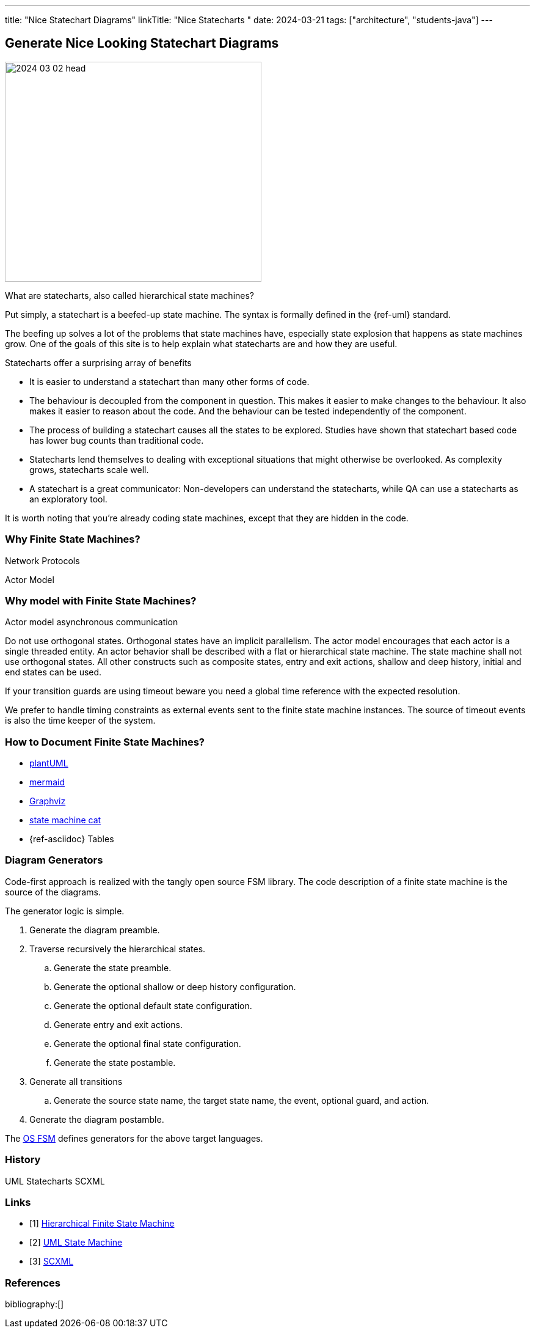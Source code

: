 ---
title: "Nice Statechart Diagrams"
linkTitle: "Nice Statecharts "
date: 2024-03-21
tags: ["architecture", "students-java"]
---

== Generate Nice Looking Statechart Diagrams
:author: Marcel Baumann
:email: <marcel.baumann@tangly.net>
:homepage: https://www.tangly.net/
:company: https://www.tangly.net/[tangly llc]
:ref-plantuml: https://plantuml.com/[plantUML]
:ref-mermaid: https://mermaid.js.org/[mermaid]
:ref-graphviz: https://graphviz.org/[Graphviz]
:ref-state-machine-cat: https://github.com/sverweij/state-machine-cat[state machine cat]

image::2024-03-02-head.gif[width=420,height=360,role=left]

What are statecharts, also called hierarchical state machines?

Put simply, a statechart is a beefed-up state machine.
The syntax is formally defined in the {ref-uml} standard.

The beefing up solves a lot of the problems that state machines have, especially state explosion that happens as state machines grow.
One of the goals of this site is to help explain what statecharts are and how they are useful.

Statecharts offer a surprising array of benefits

- It is easier to understand a statechart than many other forms of code.
- The behaviour is decoupled from the component in question.
This makes it easier to make changes to the behaviour.
It also makes it easier to reason about the code.
And the behaviour can be tested independently of the component.
- The process of building a statechart causes all the states to be explored.
Studies have shown that statechart based code has lower bug counts than traditional code.
- Statecharts lend themselves to dealing with exceptional situations that might otherwise be overlooked.
As complexity grows, statecharts scale well.
- A statechart is a great communicator: Non-developers can understand the statecharts, while QA can use a statecharts as an exploratory tool.

It is worth noting that you’re already coding state machines, except that they are hidden in the code.

=== Why Finite State Machines?

Network Protocols

Actor Model

=== Why model with Finite State Machines?

Actor model asynchronous communication

Do not use orthogonal states.
Orthogonal states have an implicit parallelism.
The actor model encourages that each actor is a single threaded entity.
An actor behavior shall be described with a flat or hierarchical state machine.
The state machine shall not use orthogonal states.
All other constructs such as composite states, entry and exit actions, shallow and deep history, initial and end states can be used.

If your transition guards are using timeout beware you need a global time reference with the expected resolution.

We prefer to handle timing constraints as external events sent to the finite state machine instances.
The source of timeout events is also the time keeper of the system.

=== How to Document Finite State Machines?

- {ref-plantuml}
- {ref-mermaid}
- {ref-graphviz}
- {ref-state-machine-cat}
- {ref-asciidoc} Tables

=== Diagram Generators

Code-first approach is realized with the tangly open source FSM library.
The code description of a finite state machine is the source of the diagrams.

The generator logic is simple.

. Generate the diagram preamble.
. Traverse recursively the hierarchical states.
.. Generate the state preamble.
.. Generate the optional shallow or deep history configuration.
.. Generate the optional default state configuration.
.. Generate entry and exit actions.
.. Generate the optional final state configuration.
.. Generate the state postamble.
. Generate all transitions
.. Generate the source state name, the target state name, the event, optional guard, and action.
. Generate the diagram postamble.

The link:../../../docs/fsm[OS FSM] defines generators for the above target languages.

=== History

UML Statecharts SCXML

[bibliography]
=== Links

- [[[fsm, 1]]] link:../../../https://blog.tangly.net/docs/fsm/[Hierarchical Finite State Machine]
- [[[uml-fsm, 2]]] https://en.wikipedia.org/wiki/UML_state_machine[UML State Machine]
- [[[scxml,3]]] https://www.w3.org/TR/scxml/[SCXML]

=== References

bibliography:[]
